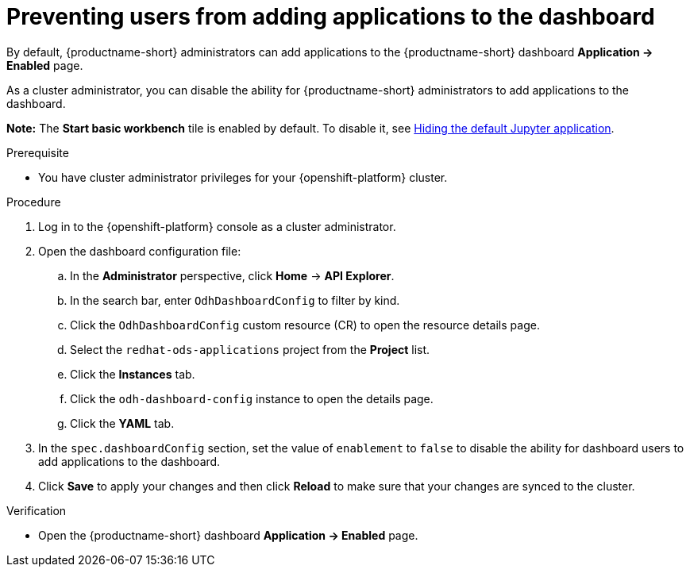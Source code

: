 :_module-type: PROCEDURE

[id="preventing-users-from-adding-applications-to-the-dashboard_{context}"]
= Preventing users from adding applications to the dashboard

[role='_abstract']
By default, {productname-short} administrators can add applications to the {productname-short} dashboard *Application → Enabled* page.

As a cluster administrator, you can disable the ability for {productname-short} administrators to add applications to the dashboard.

ifndef::upstream[]
*Note:* The *Start basic workbench* tile is enabled by default. To disable it, see link:{rhoaidocshome}{default-format-url}/managing_openshift_ai/managing-applications-that-show-in-the-dashboard#hiding-the-default-jupyter-application_dashboard[Hiding the default Jupyter application].
endif::[]
ifdef::upstream[]
*Note:* The *Start basic workbench* tile is enabled by default. To disable it, see link:{odhdocshome}/managing-odh/#hiding-the-default-jupyter-application_dashboard[Hiding the default Jupyter application].
endif::[]

.Prerequisite

* You have cluster administrator privileges for your {openshift-platform} cluster.

.Procedure

. Log in to the {openshift-platform} console as a cluster administrator.
. Open the dashboard configuration file:
.. In the *Administrator* perspective, click *Home* -> *API Explorer*.
.. In the search bar, enter `OdhDashboardConfig` to filter by kind.
.. Click the `OdhDashboardConfig` custom resource (CR) to open the resource details page.
.. Select the `redhat-ods-applications` project from the *Project* list.
.. Click the *Instances* tab.
.. Click the `odh-dashboard-config` instance to open the details page.
.. Click the *YAML* tab. 
. In the `spec.dashboardConfig` section, set the value of `enablement` to `false` to disable the ability for dashboard users to add applications to the dashboard.
. Click *Save* to apply your changes and then click *Reload* to make sure that your changes are synced to the cluster.

.Verification

* Open the {productname-short} dashboard *Application → Enabled* page. 
